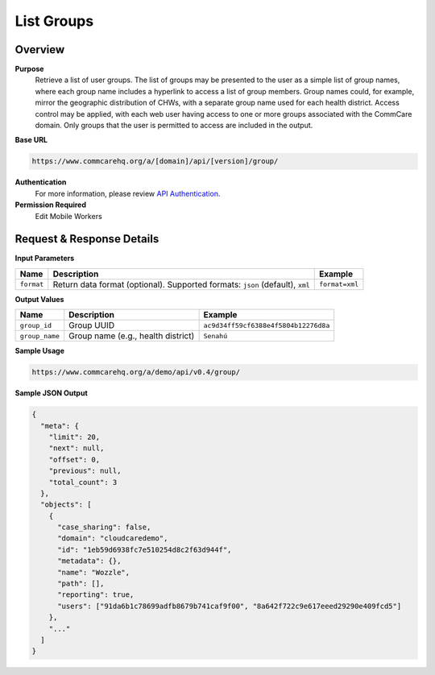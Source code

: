List Groups 
===========

Overview
--------

**Purpose**
    Retrieve a list of user groups. The list of groups may be presented to the user as a simple list of group names, where each group name includes a hyperlink to access a list of group members. Group names could, for example, mirror the geographic distribution of CHWs, with a separate group name used for each health district. Access control may be applied, with each web user having access to one or more groups associated with the CommCare domain. Only groups that the user is permitted to access are included in the output.

**Base URL**

.. code-block:: text

    https://www.commcarehq.org/a/[domain]/api/[version]/group/

**Authentication**
    For more information, please review `API Authentication <https://dimagi.atlassian.net/wiki/spaces/commcarepublic/pages/2279637003/CommCare+API+Overview#API-Authentication>`_.

**Permission Required**
    Edit Mobile Workers

Request & Response Details
---------------------------

**Input Parameters**

.. list-table::
   :header-rows: 1

   * - Name
     - Description
     - Example
   * - ``format``
     - Return data format (optional). Supported formats: ``json`` (default), ``xml``
     - ``format=xml``

**Output Values**

.. list-table::
   :header-rows: 1

   * - Name
     - Description
     - Example
   * - ``group_id``
     - Group UUID
     - ``ac9d34ff59cf6388e4f5804b12276d8a``
   * - ``group_name``
     - Group name (e.g., health district)
     - ``Senahú``

**Sample Usage**

.. code-block:: text

    https://www.commcarehq.org/a/demo/api/v0.4/group/

**Sample JSON Output**

.. code-block:: json

    {
      "meta": {
        "limit": 20,
        "next": null,
        "offset": 0,
        "previous": null,
        "total_count": 3
      },
      "objects": [
        {
          "case_sharing": false,
          "domain": "cloudcaredemo",
          "id": "1eb59d6938fc7e510254d8c2f63d944f",
          "metadata": {},
          "name": "Wozzle",
          "path": [],
          "reporting": true,
          "users": ["91da6b1c78699adfb8679b741caf9f00", "8a642f722c9e617eeed29290e409fcd5"]
        },
        "..."
      ]
    }
